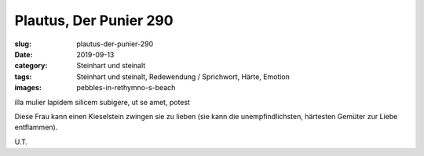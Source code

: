 Plautus, Der Punier 290
=======================

:slug: plautus-der-punier-290
:date: 2019-09-13
:category: Steinhart und steinalt
:tags: Steinhart und steinalt, Redewendung / Sprichwort, Härte, Emotion
:images: pebbles-in-rethymno-s-beach

.. class:: original

    illa mulier lapidem silicem subigere, ut se amet, potest

.. class:: translation

    Diese Frau kann einen Kieselstein zwingen sie zu lieben (sie kann die unempfindlichsten, härtesten Gemüter zur
    Liebe entflammen).

.. class:: translation-source

    U.T.
